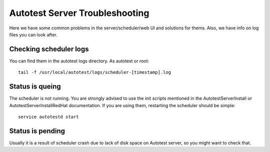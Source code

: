 Autotest Server Troubleshooting
===============================

Here we have some common problems in the server/scheduler/web UI and solutions
for thems. Also, we have info on log files you can look after.

Checking scheduler logs
-----------------------

You can find them in the autotest logs directory. As autotest or root:

::

     tail -f /usr/local/autotest/logs/scheduler-[timestamp].log

Status is queing
----------------

The scheduler is not running. You are strongly advised to use the init
scripts mentioned in the AutotestServerInstall or AutotestServerInstallRedHat
documentation. If you are using them, restarting the scheduler should be simple:

::

    service autotestd start


Status is pending
-----------------

Usually it is a result of scheduler crash due to lack of disk space on
Autotest server, so you might want to check that.
